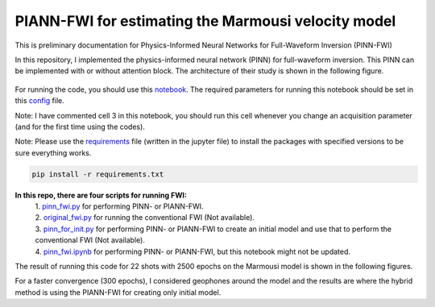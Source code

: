 PIANN-FWI for estimating the Marmousi velocity model
====================================================

.. figure:: /readme_files/25231.png
   :width: 20
   :alt: git
   :target: https://github.com/AmirMardan/pinn_fwi


This is preliminary documentation for Physics-Informed Neural Networks for Full-Waveform Inversion (PINN-FWI)

In this repository, I implemented the physics-informed neural network
(PINN) for full-waveform inversion. This PINN can be implemented with or
without attention block. The architecture of their study is shown in the
following figure.

.. figure:: /readme_files/architecture.png
   :alt: architecture


For running the code, you should use this
`notebook <https://github.com/AmirMardan/pinn_fwi/blob/main/pinn_fwi.ipynb>`__.
The required parameters for running this notebook should be set in this
`config <https://github.com/AmirMardan/pinn_fwi/blob/main/config.py>`__
file.

Note: I have commented cell 3 in this notebook, you should run this cell
whenever you change an acquisition parameter (and for the first time
using the codes).

Note: Please use the
`requirements <https://github.com/AmirMardan/pinn_fwi/blob/main/requirements.txt>`__
file (written in the jupyter file) to install the packages with
specified versions to be sure everything works.

.. code:: console

   pip install -r requirements.txt

**In this repo, there are four scripts for running FWI:** 
 | 1. `pinn_fwi.py <https://github.com/AmirMardan/pinn_fwi/blob/main/pinn_fwi.py>`__ for performing PINN- or PIANN-FWI. 
 | 2. `original_fwi.py <https://github.com/AmirMardan/pinn_fwi/blob/main/original_fwi.py>`__ for running the conventional FWI (Not available). 
 | 3. `pinn_for_init.py <https://github.com/AmirMardan/pinn_fwi/blob/main/pinn_for_init.py>`__ for performing PINN- or PIANN-FWI to create an initial model and use that to perform the conventional FWI (Not available). 
 | 4. `pinn_fwi.ipynb <https://github.com/AmirMardan/pinn_fwi/blob/main/pinn_fwi.ipynb>`__ for performing PINN- or PIANN-FWI, but this notebook might not be updated.

The result of running this code for 22 shots with 2500 epochs on the
Marmousi model is shown in the following figures.

|res| For a faster convergence (300 epochs), I considered geophones
around the model and the results are |with_init| where the hybrid method
is using the PIANN-FWI for creating only initial model.

.. |res| image:: /readme_files/marmousi_clean.png
.. |with_init| image:: /readme_files/image2024_marmousi_clean.png
